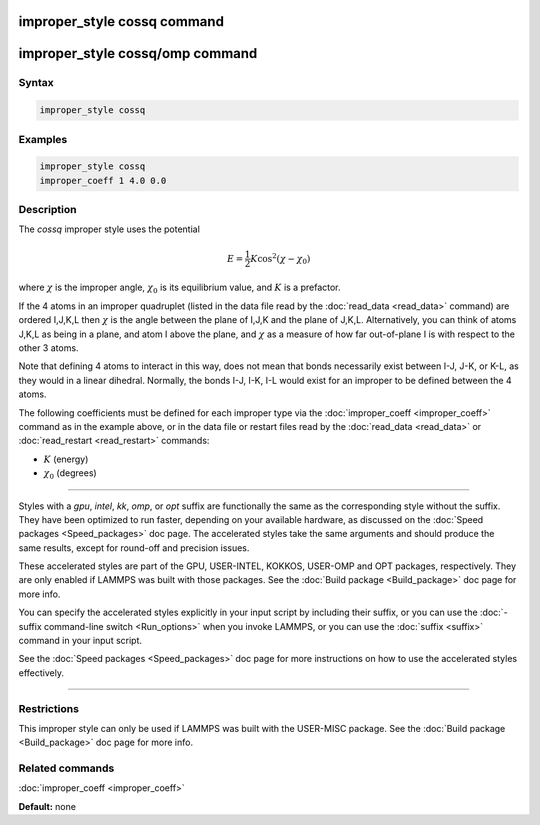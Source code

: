 .. index:: improper_style cossq

improper_style cossq command
============================

improper_style cossq/omp command
================================

Syntax
""""""


.. code-block:: LAMMPS

   improper_style cossq

Examples
""""""""


.. code-block:: LAMMPS

   improper_style cossq
   improper_coeff 1 4.0 0.0

Description
"""""""""""

The *cossq* improper style uses the potential

.. math::

   E = \frac{1}{2} K \cos^2{\left(\chi - \chi_0\right)}


where :math:`\chi` is the improper angle, :math:`\chi_0` is its
equilibrium value, and :math:`K` is a prefactor.

If the 4 atoms in an improper quadruplet (listed in the data file read
by the :doc:`read_data <read_data>` command) are ordered I,J,K,L then
:math:`\chi` is the angle between the plane of I,J,K and the plane of J,K,L.
Alternatively, you can think of atoms J,K,L as being in a plane, and
atom I above the plane, and :math:`\chi` as a measure of how far
out-of-plane I is with respect to the other 3 atoms.

Note that defining 4 atoms to interact in this way, does not mean that
bonds necessarily exist between I-J, J-K, or K-L, as they would in a
linear dihedral.  Normally, the bonds I-J, I-K, I-L would exist for an
improper to be defined between the 4 atoms.

The following coefficients must be defined for each improper type via
the :doc:`improper_coeff <improper_coeff>` command as in the example
above, or in the data file or restart files read by the
:doc:`read_data <read_data>` or :doc:`read_restart <read_restart>`
commands:

* :math:`K` (energy)
* :math:`\chi_0` (degrees)


----------


Styles with a *gpu*\ , *intel*\ , *kk*\ , *omp*\ , or *opt* suffix are
functionally the same as the corresponding style without the suffix.
They have been optimized to run faster, depending on your available
hardware, as discussed on the :doc:`Speed packages <Speed_packages>` doc
page.  The accelerated styles take the same arguments and should
produce the same results, except for round-off and precision issues.

These accelerated styles are part of the GPU, USER-INTEL, KOKKOS,
USER-OMP and OPT packages, respectively.  They are only enabled if
LAMMPS was built with those packages.  See the :doc:`Build package <Build_package>` doc page for more info.

You can specify the accelerated styles explicitly in your input script
by including their suffix, or you can use the :doc:`-suffix command-line switch <Run_options>` when you invoke LAMMPS, or you can use the
:doc:`suffix <suffix>` command in your input script.

See the :doc:`Speed packages <Speed_packages>` doc page for more
instructions on how to use the accelerated styles effectively.


----------


Restrictions
""""""""""""


This improper style can only be used if LAMMPS was built with the
USER-MISC package.  See the :doc:`Build package <Build_package>` doc
page for more info.

Related commands
""""""""""""""""

:doc:`improper_coeff <improper_coeff>`

**Default:** none
